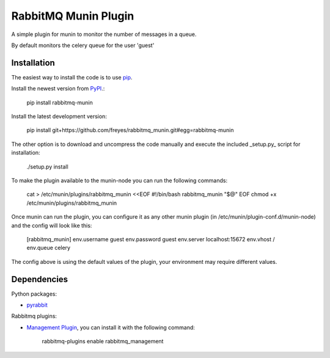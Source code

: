 RabbitMQ Munin Plugin
=====================

A simple plugin for munin to monitor the number of messages in a queue.

By default monitors the celery queue for the user 'guest'

Installation
------------

The easiest way to install the code is to use `pip`_.

Install the newest version from `PyPI`_.:

    pip install rabbitmq-munin

Install the latest development version:

    pip install git+https://github.com/freyes/rabbitmq_munin.git#egg=rabbitmq-munin

The other option is to download and uncompress the code manually and execute the
included _setup.py_ script for installation:

        ./setup.py install

To make the plugin available to the munin-node you can run the following commands:

    cat > /etc/munin/plugins/rabbitmq_munin <<EOF
    #!/bin/bash
    rabbitmq_munin "$@"
    EOF
    chmod +x /etc/munin/plugins/rabbitmq_munin

Once munin can run the plugin, you can configure it as any other munin plugin 
(in /etc/munin/plugin-conf.d/munin-node) and the config will look like this:

    [rabbitmq_munin]
    env.username guest
    env.password guest
    env.server localhost:15672
    env.vhost /
    env.queue celery

The config above is using the default values of the plugin, your environment may require different values.

Dependencies
------------

Python packages:

* `pyrabbit`_

Rabbitmq plugins:

* `Management Plugin`_, you can install it with the following command:

    rabbitmq-plugins enable rabbitmq_management


.. _PyPI: http://pypi.python.org/pypi/rabbitmq-munin
.. _pip: http://www.pip-installer.org/
.. _pyrabbit: https://pypi.python.org/pypi/pyrabbit
.. _Management Plugin: http://www.rabbitmq.com/management.html
